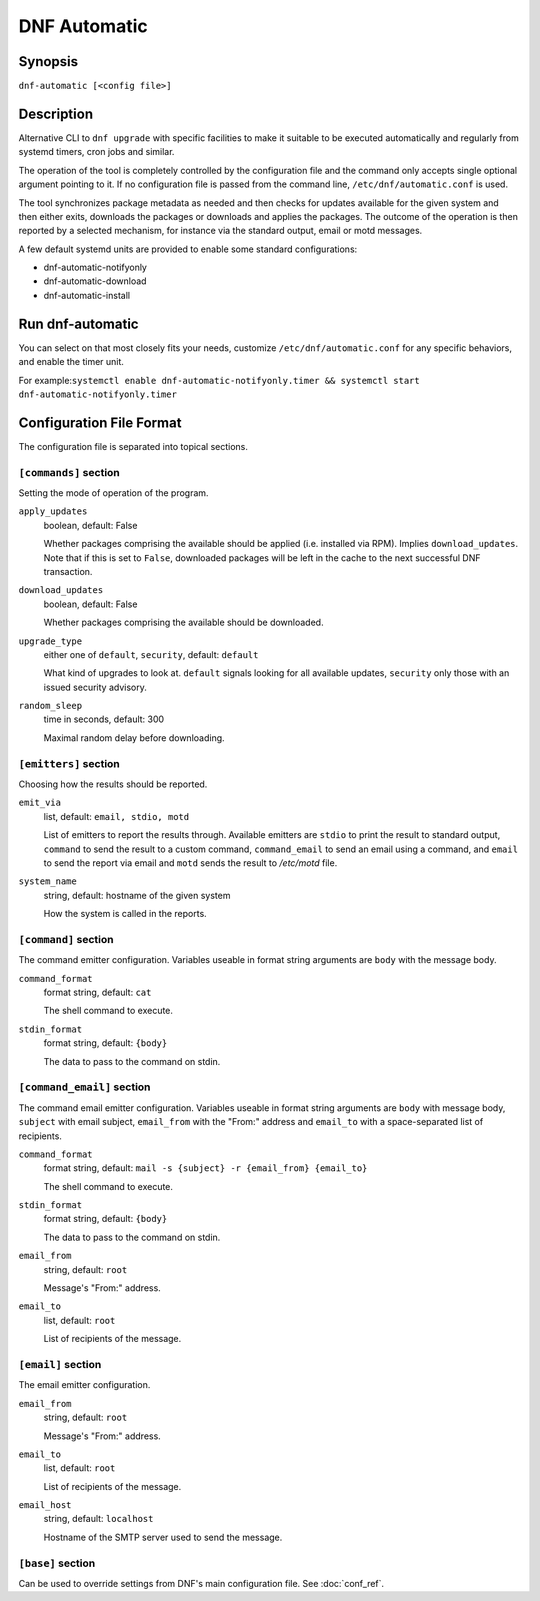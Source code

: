 ..
  Copyright (C) 2014-2016 Red Hat, Inc.

  This copyrighted material is made available to anyone wishing to use,
  modify, copy, or redistribute it subject to the terms and conditions of
  the GNU General Public License v.2, or (at your option) any later version.
  This program is distributed in the hope that it will be useful, but WITHOUT
  ANY WARRANTY expressed or implied, including the implied warranties of
  MERCHANTABILITY or FITNESS FOR A PARTICULAR PURPOSE.  See the GNU General
  Public License for more details.  You should have received a copy of the
  GNU General Public License along with this program; if not, write to the
  Free Software Foundation, Inc., 51 Franklin Street, Fifth Floor, Boston, MA
  02110-1301, USA.  Any Red Hat trademarks that are incorporated in the
  source code or documentation are not subject to the GNU General Public
  License and may only be used or replicated with the express permission of
  Red Hat, Inc.

###############
 DNF Automatic
###############

==========
 Synopsis
==========

``dnf-automatic [<config file>]``

=============
 Description
=============

Alternative CLI to ``dnf upgrade`` with specific facilities to make it suitable to be executed automatically and regularly from systemd timers, cron jobs and similar.

The operation of the tool is completely controlled by the configuration file and the command only accepts single optional argument pointing to it. If no configuration file is passed from the command line, ``/etc/dnf/automatic.conf`` is used.

The tool synchronizes package metadata as needed and then checks for updates available for the given system and then either exits, downloads the packages or downloads and applies the packages. The outcome of the operation is then reported by a selected mechanism, for instance via the standard output, email or motd messages.

A few default systemd units are provided to enable some standard configurations:

- dnf-automatic-notifyonly
- dnf-automatic-download
- dnf-automatic-install

===================
 Run dnf-automatic
===================

You can select on that most closely fits your needs, customize ``/etc/dnf/automatic.conf`` for any specific behaviors, and enable the timer unit.

For example:``systemctl enable dnf-automatic-notifyonly.timer && systemctl start dnf-automatic-notifyonly.timer``

===========================
 Configuration File Format
===========================

The configuration file is separated into topical sections.

---------------------
``[commands]`` section
---------------------

Setting the mode of operation of the program.

``apply_updates``
    boolean, default: False

    Whether packages comprising the available should be applied (i.e. installed via RPM). Implies ``download_updates``. Note that if this is set to ``False``, downloaded packages will be left in the cache to the next successful DNF transaction.

``download_updates``
    boolean, default: False

    Whether packages comprising the available should be downloaded.

.. _upgrade_type_automatic-label:

``upgrade_type``
    either one of ``default``, ``security``, default: ``default``

    What kind of upgrades to look at. ``default`` signals looking for all available updates, ``security`` only those with an  issued security advisory.

``random_sleep``
    time in seconds, default: 300

    Maximal random delay before downloading.

----------------------
``[emitters]`` section
----------------------

Choosing how the results should be reported.

.. _emit_via_automatic-label:

``emit_via``
    list, default: ``email, stdio, motd``

    List of emitters to report the results through. Available emitters are ``stdio`` to print the result to standard output, ``command`` to send the result to a custom command, ``command_email`` to send an email using a command, and ``email`` to send the report via email and ``motd`` sends the result to */etc/motd* file.

``system_name``
    string, default: hostname of the given system

    How the system is called in the reports.

---------------------
``[command]`` section
---------------------

The command emitter configuration. Variables useable in format string arguments are ``body`` with the message body.

``command_format``
    format string, default: ``cat``

    The shell command to execute.

``stdin_format``
    format string, default: ``{body}``

    The data to pass to the command on stdin.

---------------------------
``[command_email]`` section
---------------------------

The command email emitter configuration. Variables useable in format string arguments are ``body`` with message body, ``subject`` with email subject, ``email_from`` with the "From:" address and ``email_to`` with a space-separated list of recipients.

``command_format``
    format string, default: ``mail -s {subject} -r {email_from} {email_to}``

    The shell command to execute.

``stdin_format``
    format string, default: ``{body}``

    The data to pass to the command on stdin.

``email_from``
    string, default: ``root``

    Message's "From:" address.

``email_to``
    list, default: ``root``

    List of recipients of the message.

-------------------
``[email]`` section
-------------------

The email emitter configuration.

``email_from``
    string, default: ``root``

    Message's "From:" address.

``email_to``
    list, default: ``root``

    List of recipients of the message.

``email_host``
    string, default: ``localhost``

    Hostname of the SMTP server used to send the message.

------------------
``[base]`` section
------------------

Can be used to override settings from DNF's main configuration file. See :doc:`conf_ref`.

